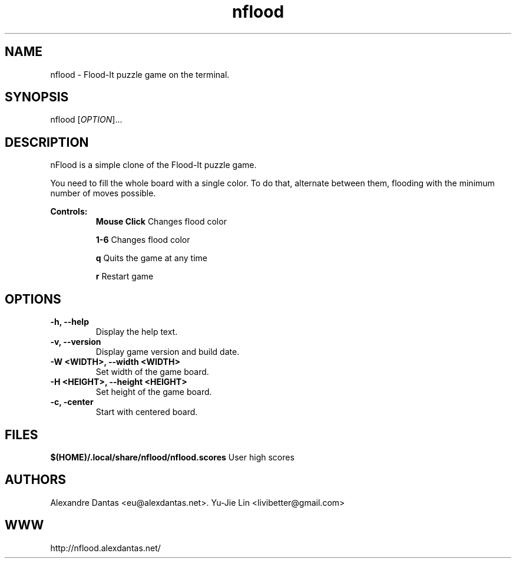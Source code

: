 
\" ----------------------------- nflood man page -------------------------------
.TH nflood 6 "DATE" vVERSION "nflood vVERSION"

\"---------------------------------- NAME --------------------------------------
.SH NAME
nflood \- Flood-It puzzle game on the terminal.

\"-------------------------------- SYNOPSIS ------------------------------------
.SH SYNOPSIS
nflood
.RB [\fIOPTION\fR]...

\"------------------------------- DESCRIPTION ----------------------------------
.SH DESCRIPTION
.PP
nFlood is a simple clone of the Flood-It puzzle game.

.PP
You need to fill the whole board with a single color.
To do that, alternate between them, flooding with the
minimum number of moves possible.

.B Controls:
.RS
.BR "Mouse Click         " "Changes flood color"

.BR "1-6                 " "Changes flood color"

.BR "q                   " "Quits the game at any time"

.BR "r                   " "Restart game"
.RE

\"--------------------------------- OPTIONS ------------------------------------
.SH OPTIONS

.TP
.B "-h, --help"
Display the help text.

.TP
.B "-v, --version"
Display game version and build date.

.TP
.B "-W <WIDTH>, --width <WIDTH>
Set width of the game board.

.TP
.B "-H <HEIGHT>, --height <HEIGHT>
Set height of the game board.

.TP
.B "-c, -center"
Start with centered board.

\"----------------------------------- FILES -------------------------------------
.SH FILES
.BR "$(HOME)/.local/share/nflood/nflood.scores" "     User high scores"


\"---------------------------------- AUTHORS -----------------------------------
.SH AUTHORS
Alexandre Dantas <eu@alexdantas.net>.
Yu-Jie Lin <livibetter@gmail.com>

\"---------------------------------- WEBSITE -----------------------------------
.SH WWW
http://nflood.alexdantas.net/

